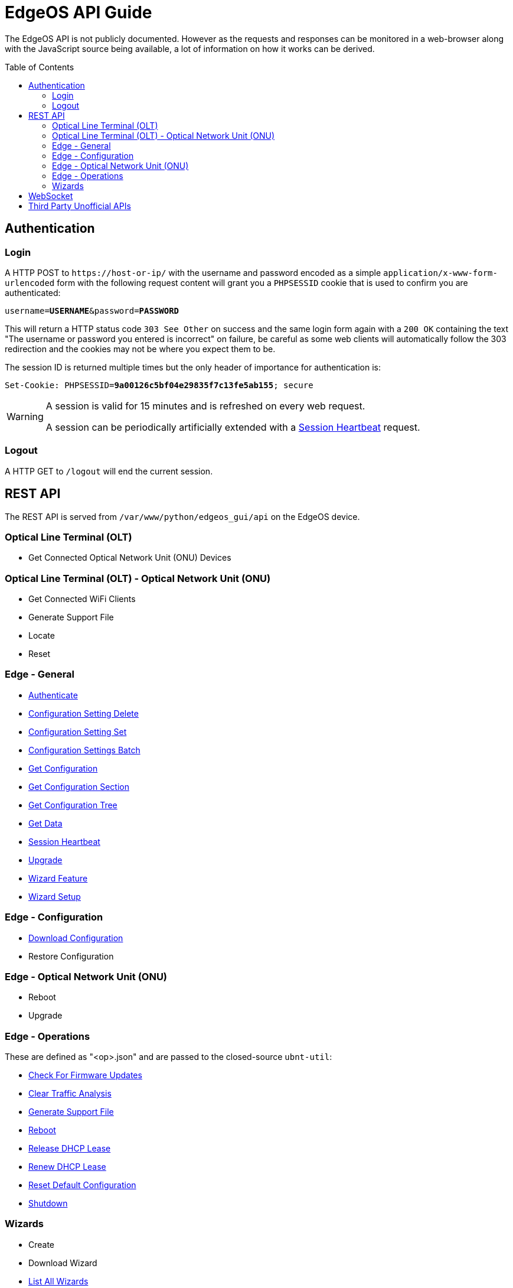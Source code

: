 = EdgeOS API Guide
:toc: preamble

The EdgeOS API is not publicly documented. However as the requests and responses can be monitored in a web-browser along with the JavaScript source being available, a lot of information on how it works can be derived.

toc::[]

== Authentication

=== Login

A HTTP POST to `\https://host-or-ip/` with the username and password encoded as a simple `application/x-www-form-urlencoded` form with the following request content will grant you a `PHPSESSID` cookie that is used to confirm you are authenticated:

[source,subs="+quotes"]
----
username=*USERNAME*&password=*PASSWORD*
----

This will return a HTTP status code `303 See Other` on success and the same login form again with a `200 OK` containing the text "The username or password you entered is incorrect" on failure, be careful as some web clients will automatically follow the 303 redirection and the cookies may not be where you expect them to be.

The session ID is returned multiple times but the only header of importance for authentication is:

[source,http,subs="+quotes"]
----
Set-Cookie: PHPSESSID=*9a00126c5bf04e29835f7c13fe5ab155*; secure
----

[WARNING]
====
A session is valid for 15 minutes and is refreshed on every web request.

A session can be periodically artificially extended with a link:REST%20API/General%20-%20Session%20Heartbeat.adoc[Session Heartbeat] request.
====

=== Logout

A HTTP GET to `/logout` will end the current session.

== REST API

The REST API is served from `/var/www/python/edgeos_gui/api` on the EdgeOS device.

=== Optical Line Terminal (OLT)

* Get Connected Optical Network Unit (ONU) Devices

=== Optical Line Terminal (OLT) - Optical Network Unit (ONU)

* Get Connected WiFi Clients
* Generate Support File
* Locate
* Reset

=== Edge - General

* link:REST%20API/General%20-%20Authenticate.adoc[Authenticate]
* link:REST%20API/General%20-%20Configuration%20Setting%20Delete.adoc[Configuration Setting Delete]
* link:REST%20API/General%20-%20Configuration%20Setting%20Set.adoc[Configuration Setting Set]
* link:REST%20API/General%20-%20Configuration%20Settings%20Batch.adoc[Configuration Settings Batch]
* link:REST%20API/General%20-%20Get%20Configuration.adoc[Get Configuration]
* link:REST%20API/General%20-%20Get%20Configuration%20Section.adoc[Get Configuration Section]
* link:REST%20API/General%20-%20Get%20Configuration%20Tree.adoc[Get Configuration Tree]
* link:REST%20API/General%20-%20Get%20Data.adoc[Get Data]
* link:REST%20API/General%20-%20Session%20Heartbeat.adoc[Session Heartbeat]
* link:REST%20API/General%20-%20Upgrade.adoc[Upgrade]
* link:REST%20API/General%20-%20Wizard%20Feature.adoc[Wizard Feature]
* link:REST%20API/General%20-%20Wizard%20Setup.adoc[Wizard Setup]

=== Edge - Configuration

* link:REST%20API/Config%20-%20Download%20Configuration.adoc[Download Configuration]
* Restore Configuration

=== Edge - Optical Network Unit (ONU)

* Reboot
* Upgrade

=== Edge - Operations

These are defined as "<op>.json" and are passed to the closed-source `ubnt-util`:

* link:REST%20API/Operation%20-%20Check%20For%20Firmware%20Updates.adoc[Check For Firmware Updates]
* link:REST%20API/Operation%20-%20Clear%20Traffic%20Analysis.adoc[Clear Traffic Analysis]
* link:REST%20API/Operation%20-%20Generate%20Support%20File.adoc[Generate Support File]
* link:REST%20API/Operation%20-%20Reboot.adoc[Reboot]
* link:REST%20API/Operation%20-%20Release%20DHCP%20Lease.adoc[Release DHCP Lease]
* link:REST%20API/Operation%20-%20Renew%20DHCP%20Lease.adoc[Renew DHCP Lease]
* link:REST%20API/Operation%20-%20Reset%20Default%20Configuration.adoc[Reset Default Configuration]
* link:REST%20API/Operation%20-%20Shutdown.adoc[Shutdown]

=== Wizards

* Create
* Download Wizard
* link:REST%20API/Wizard%20-%20List%20All%20Wizards.adoc[List All Wizards]
* Setup
* Remove
* Runtime
* Upload

== WebSocket

* link:WebSocket%20API/Command%20Line%20Interface%20%28CLI%29.adoc[Command Line Interface (CLI)]
* link:WebSocket%20API/Statistics.adoc[Statistics]

== Third Party Unofficial APIs

There are a few developers who have worked on creating unofficial APIs:

 * https://github.com/matthew1471/EdgeOS-API (written in C#)
 * https://github.com/andrewstuart/edgeos-rest (written in Go)